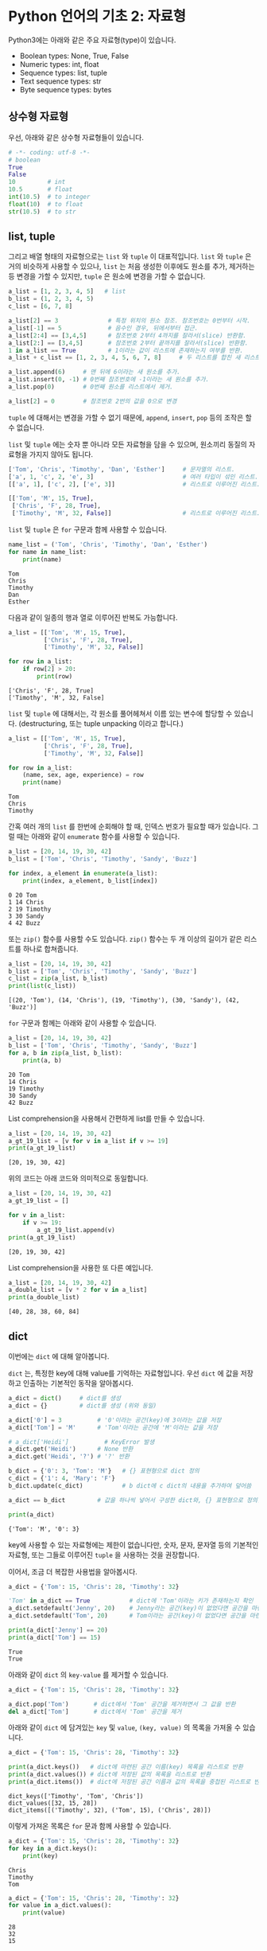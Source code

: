 * Python 언어의 기초 2: 자료형

Python3에는 아래와 같은 주요 자료형(type)이 있습니다.

 - Boolean types: None, True, False
 - Numeric types: int, float
 - Sequence types: list, tuple
 - Text sequence types: str
 - Byte sequence types: bytes

** 상수형 자료형

우선, 아래와 같은 상수형 자료형들이 있습니다.

#+BEGIN_SRC python :results output :exports both
  # -*- coding: utf-8 -*-
  # boolean
  True
  False
  10         # int
  10.5       # float
  int(10.5)  # to integer
  float(10)  # to float
  str(10.5)  # to str
#+END_SRC


** list, tuple

그리고 배열 형태의 자료형으로는 =list= 와 =tuple= 이 대표적입니다. =list= 와 =tuple= 은 거의 비슷하게 사용할 수 있으나, =list= 는 처음 생성한 이후에도 원소를 추가, 제거하는 등 변경을 가할 수 있지만, =tuple= 은 원소에 변경을 가할 수 없습니다.

#+BEGIN_SRC python :results output :exports code
  a_list = [1, 2, 3, 4, 5]   # list
  b_list = (1, 2, 3, 4, 5)
  c_list = [6, 7, 8]

  a_list[2] == 3              # 특정 위치의 원소 참조. 참조번호는 0번부터 시작.
  a_list[-1] == 5             # 음수인 경우, 뒤에서부터 접근.
  a_list[2:4] == [3,4,5]      # 참조번호 2부터 4까지를 잘라서(slice) 반환함.
  a_list[2:] == [3,4,5]       # 참조번호 2부터 끝까지를 잘라서(slice) 반환함.
  1 in a_list == True         # 1이라는 값이 리스트에 존재하는지 여부를 반환.
  a_list + c_list == [1, 2, 3, 4, 5, 6, 7, 8]     # 두 리스트를 합친 새 리스트 반환.

  a_list.append(6)     # 맨 뒤에 6이라는 새 원소를 추가.
  a_list.insert(0, -1) # 0번째 참조번호에 -1이라는 새 원소를 추가.
  a_list.pop(0)        # 0번째 원소를 리스트에서 제거.

  a_list[2] = 0        # 참조번호 2번의 값을 0으로 변경
#+END_SRC


=tuple= 에 대해서는 변경을 가할 수 없기 때문에, =append=, =insert=, =pop= 등의 조작은 할 수 없습니다. 

=list= 및 =tuple= 에는 숫자 뿐 아니라 모든 자료형을 담을 수 있으며, 원소끼리 동질의 자료형을 가지지 않아도 됩니다.

#+BEGIN_SRC python :results output :exports code
  ['Tom', 'Chris', 'Timothy', 'Dan', 'Esther']     # 문자열의 리스트.
  ['a', 1, 'c', 2, 'e', 3]                         # 여러 타입이 섞인 리스트.
  [['a', 1], ['c', 2], ['e', 3]]                   # 리스트로 이루어진 리스트.

  [['Tom', 'M', 15, True], 
   ['Chris', 'F', 28, True], 
   ['Timothy', 'M', 32, False]]                    # 리스트로 이루어진 리스트.
#+END_SRC

=list= 및 =tuple= 은 =for= 구문과 함께 사용할 수 있습니다.

#+BEGIN_SRC python :results output :exports both
  name_list = ('Tom', 'Chris', 'Timothy', 'Dan', 'Esther')
  for name in name_list:
      print(name)
#+END_SRC

#+RESULTS:
: Tom
: Chris
: Timothy
: Dan
: Esther

다음과 같이 일종의 행과 열로 이루어진 반복도 가능합니다.

#+BEGIN_SRC python :results output :exports both
  a_list = [['Tom', 'M', 15, True], 
            ['Chris', 'F', 28, True], 
            ['Timothy', 'M', 32, False]]

  for row in a_list:
      if row[2] > 20:
          print(row)
#+END_SRC

#+RESULTS:
: ['Chris', 'F', 28, True]
: ['Timothy', 'M', 32, False]


~list~ 및 ~tuple~ 에 대해서는, 각 원소를 풀어헤쳐서 이름 있는 변수에 할당할 수 있습니다. (destructuring, 또는 tuple unpacking 이라고 합니다.)

#+BEGIN_SRC python :results output :exports both
  a_list = [['Tom', 'M', 15, True], 
            ['Chris', 'F', 28, True], 
            ['Timothy', 'M', 32, False]]

  for row in a_list:
      (name, sex, age, experience) = row
      print(name)
#+END_SRC

#+RESULTS:
: Tom
: Chris
: Timothy


간혹 여러 개의 ~list~ 를 한번에 순회해야 할 때, 인덱스 번호가 필요할 때가 있습니다. 그럴 때는 아래와 같이 ~enumerate~ 함수를 사용할 수 있습니다.

#+BEGIN_SRC python :results output :exports both
  a_list = [20, 14, 19, 30, 42]
  b_list = ['Tom', 'Chris', 'Timothy', 'Sandy', 'Buzz']

  for index, a_element in enumerate(a_list):
      print(index, a_element, b_list[index])
#+END_SRC

#+RESULTS:
: 0 20 Tom
: 1 14 Chris
: 2 19 Timothy
: 3 30 Sandy
: 4 42 Buzz

또는 ~zip()~ 함수를 사용할 수도 있습니다. ~zip()~ 함수는 두 개 이상의 길이가 같은 리스트를 하나로 합쳐줍니다.

#+BEGIN_SRC python :results output :exports both
  a_list = [20, 14, 19, 30, 42]
  b_list = ['Tom', 'Chris', 'Timothy', 'Sandy', 'Buzz']
  c_list = zip(a_list, b_list)
  print(list(c_list))
#+END_SRC

#+RESULTS:
: [(20, 'Tom'), (14, 'Chris'), (19, 'Timothy'), (30, 'Sandy'), (42, 'Buzz')]

~for~ 구문과 함께는 아래와 같이 사용할 수 있습니다.

#+BEGIN_SRC python :results output :exports both
  a_list = [20, 14, 19, 30, 42]
  b_list = ['Tom', 'Chris', 'Timothy', 'Sandy', 'Buzz']
  for a, b in zip(a_list, b_list):
      print(a, b)
#+END_SRC

#+RESULTS:
: 20 Tom
: 14 Chris
: 19 Timothy
: 30 Sandy
: 42 Buzz

List comprehension을 사용해서 간편하게 list를 만들 수 있습니다.

#+BEGIN_SRC python :results output :exports both
  a_list = [20, 14, 19, 30, 42]
  a_gt_19_list = [v for v in a_list if v >= 19]
  print(a_gt_19_list)
#+END_SRC

#+RESULTS:
: [20, 19, 30, 42]

위의 코드는 아래 코드와 의미적으로 동일합니다.

#+BEGIN_SRC python :results output :exports both
  a_list = [20, 14, 19, 30, 42]
  a_gt_19_list = []

  for v in a_list:
      if v >= 19:
          a_gt_19_list.append(v)
  print(a_gt_19_list)
#+END_SRC

#+RESULTS:
: [20, 19, 30, 42]

List comprehension을 사용한 또 다른 예입니다.

#+BEGIN_SRC python :results output :exports both
  a_list = [20, 14, 19, 30, 42]
  a_double_list = [v * 2 for v in a_list]
  print(a_double_list)
#+END_SRC

#+RESULTS:
: [40, 28, 38, 60, 84]


** dict

이번에는 =dict= 에 대해 알아봅니다.

=dict= 는, 특정한 key에 대해 value를 기억하는 자료형입니다. 우선 =dict= 에 값을 저장하고 인출하는 기본적인 동작을 알아봅시다.

#+BEGIN_SRC python :results output :exports both
  a_dict = dict()     # dict를 생성
  a_dict = {}         # dict를 생성 (위와 동일)

  a_dict['0'] = 3          # '0'이라는 공간(key)에 3이라는 값을 저장
  a_dict['Tom'] = 'M'      # 'Tom'이라는 공간에 'M'이라는 값을 저장

  # a_dict['Heidi']          # KeyError 발생
  a_dict.get('Heidi')      # None 반환
  a_dict.get('Heidi', '?') # '?' 반환

  b_dict = {'0': 3, 'Tom': 'M'}   # {} 표현형으로 dict 정의
  c_dict = {'1': 4, 'Mary': 'F'}
  b_dict.update(c_dict)           # b dict에 c dict의 내용을 추가하여 덮어씀

  a_dict == b_dict         # 값을 하나씩 넣어서 구성한 dict와, {} 표현형으로 정의한 dict는 결과가 동일

  print(a_dict)
#+END_SRC

#+RESULTS:
: {'Tom': 'M', '0': 3}

key에 사용할 수 있는 자료형에는 제한이 없습니다만, 숫자, 문자, 문자열 등의 기본적인 자료형, 또는 그들로 이루어진 ~tuple~ 을 사용하는 것을 권장합니다.

이어서, 조금 더 복잡한 사용법을 알아봅시다.

#+BEGIN_SRC python :results output :exports both
  a_dict = {'Tom': 15, 'Chris': 28, 'Timothy': 32}

  'Tom' in a_dict == True           # dict에 'Tom'이라는 키가 존재하는지 확인
  a_dict.setdefault('Jenny', 20)    # Jenny라는 공간(key)이 없었다면 공간을 마련하고 20을 할당
  a_dict.setdefault('Tom', 20)      # Tom이라는 공간(key)이 없었다면 공간을 마련하고 20을 할당, 아니라면 무시

  print(a_dict['Jenny'] == 20)
  print(a_dict['Tom'] == 15)
#+END_SRC

#+RESULTS:
: True
: True

아래와 같이 ~dict~ 의 ~key-value~ 를 제거할 수 있습니다.

#+BEGIN_SRC python :results output :exports code
  a_dict = {'Tom': 15, 'Chris': 28, 'Timothy': 32}

  a_dict.pop('Tom')       # dict에서 'Tom' 공간을 제거하면서 그 값을 반환
  del a_dict['Tom']       # dict에서 'Tom' 공간을 제거
#+END_SRC

아래와 같이 ~dict~ 에 담겨있는 ~key~ 및 ~value~, ~(key, value)~ 의 목록을 가져올 수 있습니다.

#+BEGIN_SRC python :results output :exports both
  a_dict = {'Tom': 15, 'Chris': 28, 'Timothy': 32}

  print(a_dict.keys())   # dict에 마련된 공간 이름(key) 목록을 리스트로 반환
  print(a_dict.values()) # dict에 저장된 값의 목록을 리스트로 반환
  print(a_dict.items())  # dict에 저장된 공간 이름과 값의 목록을 중첩된 리스트로 반환
#+END_SRC

#+RESULTS:
: dict_keys(['Timothy', 'Tom', 'Chris'])
: dict_values([32, 15, 28])
: dict_items([('Timothy', 32), ('Tom', 15), ('Chris', 28)])

이렇게 가져온 목록은 ~for~ 문과 함께 사용할 수 있습니다.

#+BEGIN_SRC python :results output :exports both
  a_dict = {'Tom': 15, 'Chris': 28, 'Timothy': 32}
  for key in a_dict.keys():
      print(key)
#+END_SRC

#+RESULTS:
: Chris
: Timothy
: Tom

#+BEGIN_SRC python :results output :exports both
  a_dict = {'Tom': 15, 'Chris': 28, 'Timothy': 32}
  for value in a_dict.values():
      print(value)
#+END_SRC

#+RESULTS:
: 28
: 32
: 15

#+BEGIN_SRC python :results output :exports both
  a_dict = {'Tom': 15, 'Chris': 28, 'Timothy': 32}
  for item in a_dict.items():
      print(item)
#+END_SRC

#+RESULTS:
: ('Chris', 28)
: ('Timothy', 32)
: ('Tom', 15)

#+BEGIN_SRC python :results output :exports both
  a_dict = {'Tom': 15, 'Chris': 28, 'Timothy': 32}
  for k, v in a_dict.items():
      print('key={}, value={}'.format(k, v))
#+END_SRC

#+RESULTS:
: key=Chris, value=28
: key=Timothy, value=32
: key=Tom, value=15


** set

이번에는 =set= 에 대해 알아봅시다. ~set~ 은 값들을 유일하게 저장합니다. 유일한 값의 집합을 유지하고 싶을 때 유용합니다. 직접 예를 보시죠.

#+BEGIN_SRC python :results output :exports both
a_set = set()
a_set.add(1)
a_set.add(1)
a_set.add(1)
a_set.add(2)
a_set.add(3)
a_set.add(4)
print(a_set)
#+END_SRC

#+RESULTS:
: set([1, 2, 3, 4])

~set~ 에도 담을 수 있는 자료형에는 제한이 없습니다만, 숫자, 문자, 문자열 등의 기본적인 자료형, 또는 그들로 이루어진 튜플을 사용하는 것을 권장합니다.

~set~ 에서도 ~in~ 을 사용하여 원소 포함 여부를 검사할 수 있습니다. 그리고 ~set~ 자체를 ~for A in B~ 의 ~B~ 자리에 사용하여 각 원소를 순회하면서 작업을 수행할 수 있습니다.


** str (문자열)

데이터 분석을 하면서 가장 많이 사용하게 될 작업 중 하나가 문자열을 다루는 것입니다. 여기서는 문자열에 대해서 조금 더 자세히 살펴봅시다.

 - concat
 - split
 - contains(in)
 - find, rfind
 - slicing
 - startswith
 - encoding

#+BEGIN_SRC python :results output :exports both
  'Hello' + ' World' == 'Hello World'                               # 두 개의 문자열을 합친 새 문자열을 반환
  'Hello Python World!'.split(' ') == ['Hello', 'Python', 'World!'] # 문자열을 구분자를 기준으로 잘라 리스트로 반환
  'Hello' in 'Hello World' is True                                  # 특정 문자열이 포함되어 있는지 여부를 확인
  'Hello\nWorld'                                                    # 한 줄 아래로 출력

  'Tom, Hello, World!'.find(',') == 3                               # 특정 문자 또는 문자열이 처음 등장하는 위치를 반환
  'Tom, Hello, World!'.find(',') == 10                              # 특정 문자 또는 문자열이 처음 등장하는 위치를 반환

  'Hello Python World!'[6] == 'P'                # 특정 위치의 문자를 반환 (list와 비슷)
  'Hello Python World!'[6:12] == 'Python'        # 특정 범위의 문자열을 반환
  'Hello Python World!'[6:] == 'Python World!'   # 특정 범위의 문자열을 반환

  len('Hello') == 5                              # 문자열의 길이를 반환
  'Hello'.startswith('He') is True               # 문자열이 특정 문자열로 시작하는지 여부를 반환
  'Hello'.endswith('lo') is True                 # 문자열이 특정 문자열로 끝나는지 여부를 반환
  '   Hello World    '.strip() == 'Hello World'  # 문자열의 앞뒤에 있는 공백 및 개행을 제거하여 반환
  'Hello World'.lower() == 'hello world'         # 문자열을 소문자로 변환하여 반환
  'Hello World'.upper() == 'HELLO WORLD'         # 문자열을 대문자로 변환하여 반환

  # 템플릿을 바탕으로 문자열을 생성하여 반환
  'Hey {}, Welcome to {} World!'.format('Tom', 'Python') == 'Hey Tom, Welcome to Python World!'

  # 리스트에 담긴 문자열들 구분자를 사용하여 하나의 문자열로 결합하여 반환
  ' '.join(['Welcome', 'to', 'Python', 'World']) == 'Welcome to Python World'

  '안녕하세요'.encode('utf8') == b'\xec\x95\x88\xeb\x85\x95\xed\x95\x98\xec\x84\xb8\xec\x9a\x94'
  b'\xec\x95\x88\xeb\x85\x95\xed\x95\x98\xec\x84\xb8\xec\x9a\x94'.decode('utf8') == '안녕하세요'
#+END_SRC

Python에서는 문자열을 표현할 때 ~''~ 와 ~""~ 두 개를 모두 사용합니다. 그리고 여러 줄의 문자열을 쉽게 표현하기 위해서 ~''' '''~ 처럼 세 개의 따옴표를 연속하여 문자열을 열고 닫을 수 있습니다.

#+BEGIN_SRC python
  'Hello World' == "Hello World"
  "It's useful to write an apostrophe"
  '<a href="http://abcd.com">'

  '''I am a multiline string
  Hello World'''
#+END_SRC

문자열에는 표시되는 글자 외에도 특수한 기호를 표현하기 위해 약속된 규칙이 있습니다.

#+BEGIN_SRC python :results output  
  '\n'                            # 개행 문자
  '\t'                            # 탭 문자
  '\''                            # '' 내에서 ' 문자 자체를 표현하기 위함
  "\""                            # "" 내에서 " 문자 자체를 표현하기 위함
  '\x61'                          # hex 코드
  '\\'                            # \ 문자 자체
#+END_SRC


*** 인코딩과 한글

이번에는 인코딩에 대해서 알아보겠습니다. 한글을 다루게 되면 꼭 한 번은 이해하고 넘어가야 할 내용입니다.

우선 인코딩이란 무엇일까요?

[[https://upload.wikimedia.org/wikipedia/commons/thumb/b/b5/International_Morse_Code.svg/465px-International_Morse_Code.svg.png]]

모르스 부호는 '짧다'와 '길다', 즉, 0과 1을 사용해서 [[https://cryptii.com/morse-code-translator][문자의 조합을 숫자의 조합으로 표현]]합니다.

모르스 부호의 경우, =A= 를 =01= 로 표현하는 것을 코드화, 즉 =encode= 라고 합니다. 반대로 모르스 부호로 되어있는 신호를 우리가 읽을 수 있는 문자로 복호화하는 것을 =decode= 라고 합니다. 그리고 국제적으로 공통된 '모르스 부호'라는 체계가 있어서, 누구나 미리 약속된 규칙에 따라서 문자를 인코드하고 디코드할 수 있습니다. 누구는 =A= 를 =01= 로 표시하고, 누구는 =011= 로 표시하면 서로 읽을 수 없겠죠.

컴퓨터도 문자를 나타내기 위해서 각 문자들을 숫자로 대응시킵니다. 'A'는 65, 'B'는 66, 'a'는 97, 'b'는 98 이런 식으로요. '모르스 부호'처럼, 컴퓨터에서 사용하는 부호 체계 중 대표적인 것으로 ASCII(아스키 코드: American Standard Code for Information Interchange)가 있습니다.

[[https://upload.wikimedia.org/wikipedia/commons/thumb/1/1b/ASCII-Table-wide.svg/1000px-ASCII-Table-wide.svg.png]]

이러한 부호 체계의 종류를 '인코딩(encoding)'이라고 부릅니다. 그런데 ASCII는 미국에서 만들어졌기 때문에, 영어에서 사용하는 알파벳과 몇 가지의 기호들만 포함되어 있습니다. 그러면 한글은 어떻게 표시할까요? 한글 역시 한글을 사용하는 사람들끼리 일정한 코드표를 만들어서 정해진 규칙에 따라 코드로 표현하고, 또 코드로 표현된 것을 한글로 간주하고 읽으면 되겠죠. 

그런데 여기서, 컴퓨터와 한글 처리의 역사가 개입합니다. 영문자와는 달리 한글은 초-중-종성이 존재합니다. 그래서 표현할 수 있는 글자의 수도 많죠. (물론 한자는 그보다 더 많겠습니다만.) 그래서인지, 한글을 어떻게 효과적으로 인코딩할 것인가, 즉 코드로 어떻게 표현할 것인가에 대해 오랜 기간에 걸쳐 여러 방식들이 제안되었습니다. 다양한 방식들이 80~90년대에 제안되고 사라졌습니다. 그리고 현재까지 남아서 널리 사용되는 한글 인코딩 방식은 대표적으로 다음과 같은 것들이 있습니다:

 - EUC-KR
 - UTF-8 (Unicode)

다양한 국가에서 각자의 언어를 위한 나름대로의 인코딩을 정의해서 사용하면서, 또 인터넷이 점차 발달하여 다양한 국가의 사람들이 서로 문자를 교환할 필요가 생기기 시작하면서, 인코딩에도 국제 표준을 정하자는 움직임이 발생했는데, 그 결과물이 유니코드(Unicode)입니다. 그래서 최근에는 한글을 유니코드, 그 중에서도 UTF-8을 사용해서 저장하는 것을 권장합니다. (간혹, 아이콘(emoji)을 표현하기 위해서는 UTF-32를 사용해야 하는 경우도 있습니다.)

하지만 옛날에 만들어진 자료들, 특히 텍스트 파일(.TXT)이나 웹페이지 같은 경우는 여전히 EUC-KR로 저장되어 있는 경우도 많이 있습니다. 나중에 혹시 데이터를 읽어들인 후에 한글이 깨져서 보인다면, 인코딩을 다르게 지정해서 읽어들여보세요.

인코딩이 잘못 지정되어 한글이 제대로 보이지 않을만한 상황은 아래와 같은 경우가 있겠습니다:

 - HNC 한글, MS Word, MS Excel 등, 애플리케이션의 데이터 파일이 아닌 일반 텍스트 에디터로 작성한 내용을 읽어들일 때
 - 애플리케이션에서 파일을 TXT나 CSV 등의 일반 텍스트 형태로 저장하고 그것을 불러들일 때
 - 웹문서를 읽어들일 때


** byte

byte는 인간의 문자로 인식하기 전 단계로, 컴퓨터가 인식할 수 있는 데이터입니다. 컴퓨터는 기본적으로 0과 1만을 인식할 수 있습니다. 전압이 높으면 1, 낮으면 0으로 표현하는 등, 일련의 약속을 정해놓고, 모든 정보를 0과 1로 표현합니다. 이것을 비트(bit)라고 부릅니다. 그런데 이렇게 0-1만으로 정보를 표시하면, 사람이 사용하기에는 번거롭습니다. 0과 1로 표현하는 것을 2진법이라고 한다면, 사람이 사용하기에는 10진법을 사용하는 것이 가장 좋겠지요. 하지만 컴퓨터는 2진법을 사용하기 때문에, 2의 승수로 표현할 수 있는 진법을 사용해야 합니다. 그래서 2진법, 4진법, 8진법, 16진법, 32진법 등을 사용할 수 있죠. 그 중에서 컴퓨터의 역사에서는 16진법(Hexadecimal)을 택하기로 결정합니다.

16진법을 표기하는 것은, 처음에는 10진법과 같습니다. =0, 1, 2, 3, 4, 5, 6, 7, 8, 9= 까지는요. 그런데 10진법에서는, =9= 다음은 한 자리가 올림되어 =1+0= 이 됩니다. 그래서 =10= 이죠. 하지만 16진법은 6개의 수를 더 표현해야 하죠. 그래서 =A, B, C, D, E, F= 의 알파벳을 동원하여 표현합니다. 즉, =0, 1, 2, 3, 4, 5, 6, 7, 8, 9, A, B, C, D, E, F= 까지가 16진법에서의 숫자가 됩니다. =F= 다음은, =1+0=, 즉 =10= 이 됩니다. 16진법에서의 =10= 은, 10진법에서의 =16= 과 동일합니다.

Python에서 byte는 =b'\x01'= 처럼 표시됩니다. 문자열과 비슷한데, 앞에 =b= 라는 접두어가 붙고, 내용에도 =\x= 라는 접두어 뒤에 실제 16진수를 적어줍니다.

#+BEGIN_SRC python :results output
  '안녕'.encode('utf8') == b'\xec\x95\x88\xeb\x85\x95'
  bytes.fromhex('ec 95 88 eb 85 95') == b'\xec\x95\x88\xeb\x85\x95'
#+END_SRC

평소에는 byte를 직접 다룰 일은 없겠지만, 파일로부터 읽어들이거나, 특히 웹에서 문서를 가져올 때, 결과값이 byte로 오는 경우가 있습니다. 그럴 때는 적절한 인코딩을 선택하여 문자열로 바꾸어주면 됩니다.


** 연습문제: 단어 갯수 세기

아래와 같이 주어진 문서 내에서 unique한 단어가 몇 개인지 세어봅시다.

#+BEGIN_SRC python :results output :exports both
  # -*- coding: utf-8 -*-

  text = '프로그램 언어를 익히기 위해 책이나 글만 보면서 따라해서는 중간에 막히는 부분들이 발생합니다. 그리고 막연히 어렵게 느껴지기도 하고요. 또 어떤 경우에는 눈으로만 읽는 분들이 있는데, 눈으로만 봐서는 실제로 프로그램을 작성하기가 어렵습니다. 본 과정은 실습을 중심으로 진행합니다. 그래서, 따라할 수 있는 형태의 강의 자료가 제공됩니다. 온라인에 공개되기 때문에 수업을 듣지 않은 분들도 자료를 열람할 수 있지만, 실습을 진행하면서 발생하는 Q&A나 개별 1:1 지도, 각 개인의 프로젝트 목표에 대한 피드백 등은 제한된 메일링 리스트를 사용하여 진행합니다.'

  new_text = text.replace(',', '').replace('.', '')
  word_list = new_text.split()
  word_unique_set = set()

  for word in word_list:
      word_unique_set.add(word)

  print('Total words: {}'.format(len(word_unique_set)))
#+END_SRC

#+RESULTS:
: Total words: 69


위의 예제를 변형해서, 각 단어의 빈도가 어떻게 되는지 세어보는 프로그램을 작성해보세요. ~dict~ 를 활용해보세요.


** 연습문제: 의미망 그리기

가끔 방송에서 텍스트를 바탕으로 의미망 분석을 하는 경우가 있죠.

지금까지 배운 것을 바탕으로, '문장 동시출현 빈도'를 활용한 아주 초보적인 의미망 분석을 한번 해보도록 하겠습니다.

원래 의미망 분석을 하려면, 문장에 대해 형태소 분석을 하고, 접속사나 부사 등 불필요한 말들은 제거하는 등의 작업을 거칩니다. 하지만, 여기서는 단순히 어절 단위로만 잘라서, 의미망을 이런 식으로 그리는구나 하는 정도만 맛보도록 하겠습니다.


#+BEGIN_SRC ipython :session :exports none
  %matplotlib inline

  import matplotlib
  import matplotlib.font_manager as fm

  matplotlib.rc('font', family='Noto Sans CJK KR')
#+END_SRC

본문은 문재인 대통령의 대통령 취임 연설문입니다.

#+BEGIN_SRC ipython :session :results raw :exports both :ipyfile outputs/language-basic-2-word-map.png
  # -*- coding: utf-8 -*-

  import networkx as nx
  import matplotlib.pyplot as plt

  text = '''존경하고 사랑하는 국민 여러분, 감사합니다. 국민 여러분의 위대한 선택에 머리숙여 깊이 감사드립니다.\n\n저는 오늘 대한민국 제19대 대통령으로서 새로운 대한민국을 향해 첫걸음을 내딛습니다. 지금 제 두 어깨는 국민 여러분으로부터 부여받은 막중한 소명감으로 무겁습니다. 지금 제 가슴은 한번도 경험하지 못한 나라를 만들겠다는 열정으로 뜨겁습니다. 그리고 지금 제 머리는 통합과 공존의 새로운 세상을 열어갈 청사진으로 가득차 있습니다.\n\n우리가 만들어가려는 새로운 대한민국은 숱한 좌절과 패배에도 불구하고 우리의 선대들이 일관되게 추구했던 나라입니다. 또 많은 희생과 헌신을 감내하며 우리 젊은이들이 그토록 이루고 싶어했던 나라입니다. 그런 대한민국을 만들기 위해 저는 역사와 국민 앞에 두렵지만 겸허한 마음으로 대한민국 제19대 대통령으로서의 책임과 소명을 다할 것임을 천명합니다.\n\n함께 선거를 치른 후보들께 감사의 말씀과 함께 심심한 위로를 전합니다. 이번 선거에서는 승자도 패자도 없습니다. 우리는 새로운 대한민국을 함께 이끌어가야 할 동반자입니다. 이제 치열했던 경쟁의 순간을 뒤로하고 함께 손을 맞잡고 앞으로 전진해야합니다.\n\n존경하는 국민 여러분, 지난 몇달 우리는 유례없는 정치적 격변기를 보냈습니다. 정치는 혼란스러웠지만 국민은 위대했습니다. 현직 대통령의 탄핵과 구속앞에서도 국민들이 대한민국의 앞길을 열어주셨습니다. 우리 국민들은 좌절하지 않고 오히려 이를 전화위복의 계기로 승화시켜 마침내 오늘 새로운 세상을 열었습니다. 대한민국의 위대함은 국민의 위대함입니다.\n\n그리고 이번 대선에서 우리국민들은 또 하나의 역사를 만들어주셨습니다. 전국 각지에서 골고른 지지로 새로운 대통령을 선택해주셨습니다.\n\n오늘부터 저는 국민 모두의 대통령이 되겠습니다. 저를 지지하지 않았던 국민 한 분 한 분도 저의 국민이고, 우리의 국민으로 섬기겠습니다.\n\n저는 감히 약속드립니다. 2017년 5월10일, 이날은 진정한 국민 통합이 시작되는 예로 역사에 기록될 것입니다.\n\n존경하고 사랑하는 국민 여러분, 힘들었던 지난 세월 국민들은 이게 나라냐고 물었습니다. 대통령 문재인은 바로 그 질문에서 새로 시작하겠습니다. 오늘부터 나라를 나라답게 만드는 대통령이 되겠습니다.\n\n구시대의 잘못된 관행과 과감히 결별하겠습니다. 대통령부터 새로워지겠습니다.\n\n우선 권위적 대통령 문화를 청산하겠습니다. 준비를 마치는 대로 지금의 청와대에서 나와 광화문 대통령 시대를 열겠습니다. 참모들과 머리와 어깨를 맞대고 토론하겠습니다. 국민과 수시로 소통하는 대통령이 되겠습니다. 주요 사안은 대통령이 직접 언론에 브리핑하겠습니다.\n\n퇴근길에는 시장에 들러 마주치는 시민들과 격의없는 대화를 나누겠습니다. 때로는 광화문광장에서 대토론회를 열겠습니다. 대통령의 제왕적 권력을 최대한 나누겠습니다. 권력기관은 정치로부터 완전히 독립시키겠습니다. 그 어떤 권력기관도 무소불위 권력행사를 하지 못하게 견제장치를 만들겠습니다.\n\n낮은 자세로 일하겠습니다. 국민과 눈높이를 맞추는 대통령이 되겠습니다.\n\n안보위기도 서둘러 해결하겠습니다. 한반도 평화를 위해 동분서주하겠습니다. 필요하면 곧바로 워싱턴으로 날아가겠습니다. 베이징과 도쿄에도 가고. 여건이 조성되면 평양에도 가겠습니다.\n\n한반도 평화정착을 위해서라면 제가 할 수 있는 모든 일을 다하겠습니다.\n\n한미동맹은 더욱 강화하겠습니다. 한편으로 사드문제 해결을 위해 미국 및 중국과 진지하게 협상하겠습니다.\n\n튼튼한 안보는 막강한 국방력에서 비롯됩니다. 자주국방력 강화를 위해 노력하겠습니다.\n\n북핵 문제를 해결할 토대도 마련하겠습니다. 동북아 평화구조를 정착시켜 한반도 긴장완화의 전기를 마련하겠습니다.\n\n분열과 갈등의 정치도 바꾸겠습니다. 보수와 진보의 갈등은 끝나야 합니다. 대통령이 나서서 직접 대화하겠습니다. 야당은 국정운영의 동반자입니다. 대화를 정례화하고 수시로 만나겠습니다.\n\n전국적으로 고르게 인사를 등용하겠습니다. 능력과 적재적소를 인사의 대원칙으로 삼겠습니다. 저에 대한 지지 여부와 상관없이 유능한 인재를 삼고초려해 일을 맡기겠습니다.\n\n나라 안팎으로 경제가 어렵습니다. 민생도 어렵습니다. 선거 과정에서 약속했듯이 무엇보다 먼저 일자리를 챙기겠습니다. 동시에 재벌개혁에도 앞장서겠습니다. 문재인 정부 하에서는 정경유착이란 낱말이 완전히 사라질 것입니다.\n\n지역과 계층과 세대간 갈등을 해소하고 비정규직 문제도 해결의 길을 모색하겠습니다. 차별없는 세상을 만들겠습니다.\n\n거듭 말씀드립니다. 문재인과 더불어민주당정부에서 기회는 평등할 것입니다. 과정은 공정할 것입니다. 결과는 정의로울 것입니다.\n\n존경하는 국민 여러분, 이번 대통령선거는 전임 대통령의 탄핵으로 치러졌습니다. 불행한 대통령의 역사가 계속되고 있습니다. 이번 선거를 계기로 이 불행한 역사는 종식돼야 합니다.\n\n저는 대한민국 대통령의 새로운 모범이 되겠습니다. 국민과 역사가 평가하는 성공한 대통령이 되기 위해 최선을 다하겠습니다. 그래서 지지와 성원에 보답하겠습니다.\n\n깨끗한 대통령이 되겠습니다. 빈손으로 취임하고 빈손으로 퇴임하는 대통령이 되겠습니다. 훗날 고향으로 돌아가 평범한 시민이 되어 이웃과 정을 나눌 수 있는 대통령이 되겠습니다. 국민 여러분의 자랑으로 남겠습니다.\n\n약속을 지키는 솔직한 대통령이 되겠습니다. 선거 과정에서 제가 했던 약속들을 꼼꼼하게 챙기겠습니다. 대통령부터 신뢰받는 정치를 솔선수범해야 진정한 정치발전이 가능할 것입니다. 불가능한 일을 하겠다고 큰소리치지 않겠습니다. 잘못한 일은 잘못했다고 말씀드리겠습니다. 거짓으로 불리한여론을 덮지 않겠습니다. 공정한 대통령이 되겠습니다.\n\n특권과 반칙이 없는 세상을 만들겠습니다. 상식대로 해야 이득을 보는 세상을 만들겠습니다. 이웃의 아픔을 외면하지 않겠습니다. 소외된 국민이 없도록 노심초사하는 마음으로 항상 살피겠습니다.\n\n국민들의 서러운 눈물을 닦아드리는 대통령이 되겠습니다. 소통하는 대통령이 되겠습니다. 낮은 사람, 겸손한 권력이 돼 가장 강력한 나라를 만들겠습니다. 군림하고 통치하는 대통령이 아니라 대화하고 소통하는 대통령이 되겠습니다.\n\n광화문시대 대통령이 되어 국민과 가까운 곳에 있겠습니다. 따뜻한 대통령, 친구같은 대통령으로 남겠습니다.\n\n사랑하고 존경하는 국민 여러분, 2017년 5월10일 오늘 대한민국이 다시 시작합니다. 나라를 나라답게 만드는 대역사가 시작됩니다. 이 길에 함께해 주십시오. 저의 신명을 바쳐 일하겠습니다. 감사합니다.'''

  lines = text.split('\n')      # 줄 단위로 자른다

  word_edges = {}

  for line in lines:
      _line = line.strip()
      if not _line:             # 빈줄이면 건너뛴다
          continue
      statements = _line.split('.') # 문장 단위로 자른다
      for statement in statements: # 빈 문장이면 건너뛴다
          if not statement:
              continue
          words = statement.split(' ') # 단어 단위로 자른다
          cleansed_words = [w.replace('.', '').replace(',', '').strip() for w in words] # 단어에서 구두점이나 공백을 없앤다
          cleansed_words_2 = [w for w in cleansed_words if len(w) > 1] # 구두점 및 공백 제거로 인해 빈 문자열이 되어버린 원소, 그리고 한글자 단어를 제거한다
          num_words = len(cleansed_words_2)
          for index_i in range(num_words): # 한 문장에 등장한 단어들을 서로 연결한다
              word_i = cleansed_words_2[index_i]
              for index_j in range(index_i+1, num_words):
                  word_j = cleansed_words_2[index_j]
                  word_to_word = (word_i, word_j)
                  word_to_word = tuple(sorted(word_to_word))
                  word_edges[word_to_word] = word_edges.setdefault(word_to_word, 0) + 1

  # 등장 빈도가 1회인 edge는 제거한다
  keys = list(word_edges.keys())
  for key in keys:
      if word_edges[key] < 2:
          del word_edges[key]

  G = nx.Graph()
  for (word_1, word_2), freq in word_edges.items():
      G.add_edge(word_1, word_2, weight=freq)

  pos = nx.kamada_kawai_layout(G)
  plt.figure(figsize=(12, 12))    # 결과 이미지 크기를 크게 지정 (12inch * 12inch)
  widths = [G[node1][node2]['weight'] for node1, node2 in G.edges()]
  nx.draw_networkx_edges(G, pos, width=widths, alpha=0.1);
  nx.draw_networkx_labels(G, pos, font_family='Noto Sans CJK KR'); # 각자 시스템에 따라 적절한 폰트 이름으로 변경
  plt.show()
#+END_SRC

#+RESULTS:
[[file:outputs/language-basic-2-word-map.png]]


